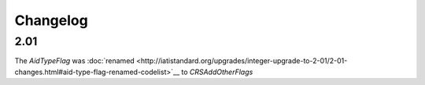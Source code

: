 Changelog
~~~~~~~~~

2.01
^^^^
| The *AidTypeFlag* was :doc:`renamed <http://iatistandard.org/upgrades/integer-upgrade-to-2-01/2-01-changes.html#aid-type-flag-renamed-codelist>`__  to *CRSAddOtherFlags* 
